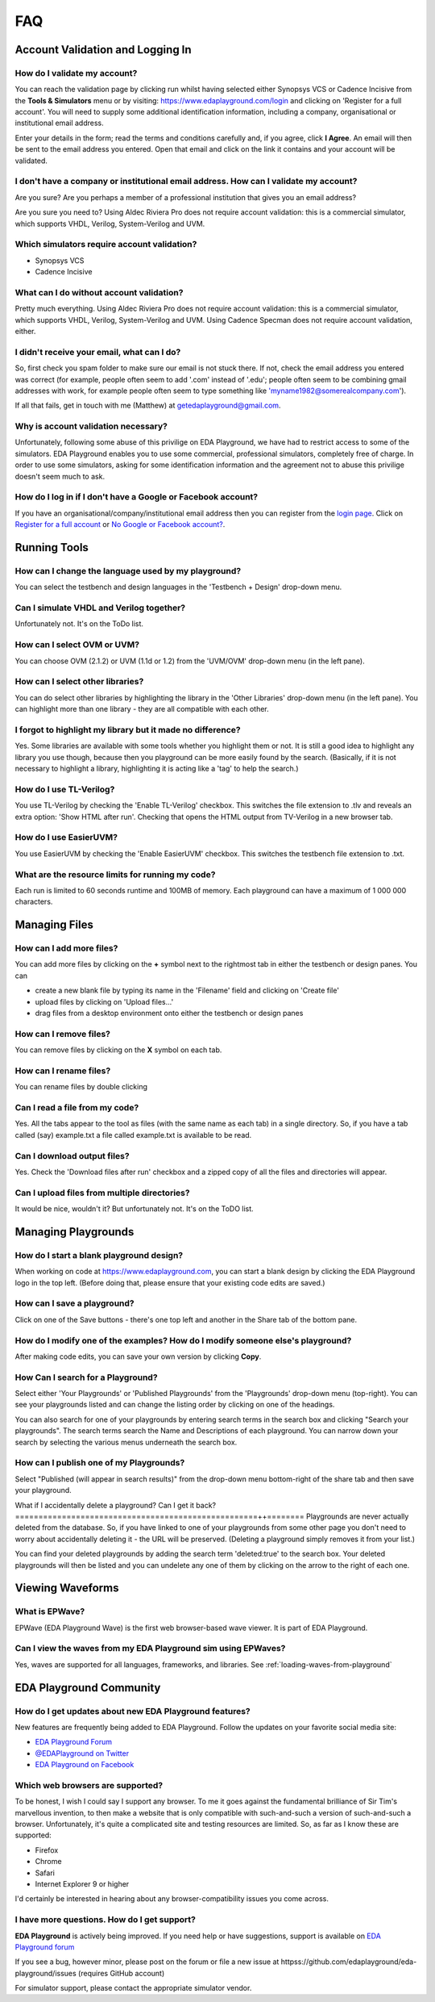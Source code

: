 ###
FAQ
###

*********************************
Account Validation and Logging In
*********************************

How do I validate my account?
=============================
You can reach the validation page by clicking run whilst having selected either Synopsys VCS or Cadence Incisive from the **Tools & Simulators** menu or by visiting: `https://www.edaplayground.com/login <https://www.edaplayground.com/login>`_ and clicking on 'Register for a full account'. You will need to supply some additional identification information, including a company, organisational or institutional email address. 

Enter your details in the form; read the terms and conditions carefully and, if you agree, click **I Agree**. An email will then be sent to the email address you entered. Open that email and click on the link it contains and your account will be validated.

I don't have a company or institutional email address. How can I validate my account?
=====================================================================================
Are you sure? Are you perhaps a member of a professional institution that gives you an email address? 

Are you sure you need to? Using Aldec Riviera Pro does not require account validation: this is a commercial simulator, which supports VHDL, Verilog, System-Verilog and UVM. 

Which simulators require account validation?
============================================
* Synopsys VCS
* Cadence Incisive

What can I do without account validation?
=========================================
Pretty much everything. Using Aldec Riviera Pro does not require account validation: this is a commercial simulator, which supports VHDL, Verilog, System-Verilog and UVM. Using Cadence Specman does not require account validation, either.

I didn't receive your email, what can I do?
===========================================
So, first check you spam folder to make sure our email is not stuck there. If not, check the email address you entered was correct (for example, people often seem to add '.com' instead of '.edu'; people often seem to be combining gmail addresses with work, for example people often seem to type something like 'myname1982@somerealcompany.com').

If all that fails, get in touch with me (Matthew) at getedaplayground@gmail.com. 

Why is account validation necessary?
====================================
Unfortunately, following some abuse of this privilige on EDA Playground, we have had to restrict access to some of the simulators. EDA Playground enables you to use some commercial, professional simulators, completely free of charge. In order to use some simulators, asking for some identification information and the agreement not to abuse this privilige doesn't seem much to ask.

How do I log in if I don't have a Google or Facebook account?
=============================================================
If you have an organisational/company/institutional email address then you can register from the  `login page <https://www.edaplayground.com/login>`_. Click on `Register for a full account <https://www.edaplayground.com/register>`_ or  `No Google or Facebook account? <https://www.edaplayground.com/register>`_.

*************
Running Tools
*************

How can I change the language used by my playground?
====================================================
You can select the testbench and design languages in the 'Testbench + Design' drop-down menu. 

Can I simulate VHDL and Verilog together?
=========================================
Unfortunately not. It's on the ToDo list.

How can I select OVM or UVM?
============================
You can choose OVM (2.1.2) or UVM (1.1d or 1.2) from the 'UVM/OVM' drop-down menu (in the left pane).

How can I select other libraries?
=================================
You can do select other libraries by highlighting the library in the 'Other Libraries' drop-down menu (in the left pane). You can highlight more than one library - they are all compatible with each other.

I forgot to highlight my library but it made no difference?
===========================================================
Yes. Some libraries are available with some tools whether you highlight them or not. It is still a good idea to highlight any library you use though, because then you playground can be more easily found by the search. (Basically, if it is not necessary to highlight a library, highlighting it is acting like a 'tag' to help the search.)

How do I use TL-Verilog?
========================
You use TL-Verilog by checking the 'Enable TL-Verilog' checkbox. This switches the file extension to .tlv and reveals an extra option: 'Show HTML after run'. Checking that opens the HTML output from TV-Verilog in a new browser tab.

How do I use EasierUVM?
=======================
You use EasierUVM by checking the 'Enable EasierUVM' checkbox. This switches the testbench file extension to .txt. 

What are the resource limits for running my code?
=================================================
Each run is limited to 60 seconds runtime and 100MB of memory. Each playground can have a maximum of 1 000 000 characters.

**************
Managing Files
**************

How can I add more files?
=========================
You can add more files by clicking on the **+** symbol next to the rightmost tab in either the testbench or design panes. You can 

* create a new blank file by typing its name in the 'Filename' field and clicking on 'Create file'
* upload files by clicking on 'Upload files...'
* drag files from a desktop environment onto either the testbench or design panes

How can I remove files?
=======================
You can remove files by clicking on the **X** symbol on each tab.

How can I rename files?
=======================
You can rename files by double clicking 

Can I read a file from my code?
===============================
Yes. All the tabs appear to the tool as files (with the same name as each tab) in a single directory. So, if you have a tab called (say) example.txt a file called example.txt is available to be read.

Can I download output files?
============================
Yes. Check the 'Download files after run' checkbox and a zipped copy of all the files and directories will appear. 

Can I upload files from multiple directories?
=============================================
It would be nice, wouldn't it? But unfortunately not. It's on the ToDO list.

********************
Managing Playgrounds
********************

How do I start a blank playground design?
=========================================
When working on code at https://www.edaplayground.com, you can start a blank design by clicking the EDA Playground logo in the top left.
(Before doing that, please ensure that your existing code edits are saved.)

How can I save a playground?
============================
Click on one of the Save buttons - there's one top left and another in the Share tab of the bottom pane.

How do I modify one of the examples? How do I modify someone else's playground?
===============================================================================
After making code edits, you can save your own version by clicking **Copy**.

How Can I search for a Playground?
===========================================
Select either 'Your Playgrounds' or 'Published Playgrounds' from the 'Playgrounds' drop-down menu (top-right). You can see your playgrounds listed and can change the listing order by clicking on one of the headings. 

You can also search for one of your playgrounds by entering search terms in the search box and clicking "Search your playgrounds". The search terms search the Name and Descriptions of each playground. You can narrow down your search by selecting the various menus underneath the search box.

How can I publish one of my Playgrounds?
========================================
Select "Published (will appear in search results)" from the drop-down menu bottom-right of the share tab and then save your playground.

What if I accidentally delete a playground? Can I get it back?
====================================================++========
Playgrounds are never actually deleted from the database. So, if you have linked to one of your playgrounds from some other page you don't need to worry about accidentally deleting it - the URL will be preserved. (Deleting a playground simply removes it from your list.)

You can find your deleted playgrounds by adding the search term 'deleted:true' to the search box. Your deleted playgrounds will then be listed and you can undelete any one of them by clicking on the arrow to the right of each one.

*****************
Viewing Waveforms
*****************

What is EPWave?
===============
EPWave (EDA Playground Wave) is the first web browser-based wave viewer. It is part of EDA Playground.

Can I view the waves from my EDA Playground sim using EPWaves?
==============================================================
Yes, waves are supported for all languages, frameworks, and libraries. See :ref:`loading-waves-from-playground`

.. _social-media-label:

************************
EDA Playground Community
************************

How do I get updates about new EDA Playground features?
=======================================================
New features are frequently being added to EDA Playground. Follow the updates on your favorite social media site:

* `EDA Playground Forum <https://groups.google.com/forum/#!forum/eda-playground>`_
* `@EDAPlayground on Twitter <https://twitter.com/edaplayground>`_
* `EDA Playground on Facebook <https://facebook.com/edaplayground>`_

Which web browsers are supported?
=================================
To be honest, I wish I could say I support any browser. To me it goes against the fundamental brilliance of Sir Tim's marvellous invention, to then make a website that is only compatible with such-and-such a version of such-and-such a browser. Unfortunately, it's quite a complicated site and testing resources are limited. So, as far as I know these are supported:
 
* Firefox
* Chrome
* Safari
* Internet Explorer 9 or higher

I'd certainly be interested in hearing about any browser-compatibility issues you come across. 

I have more questions. How do I get support?
============================================
**EDA Playground** is actively being improved. If you need help or have suggestions, support is available on
`EDA Playground forum <httpss://groups.google.com/forum/#!forum/eda-playground>`_

If you see a bug, however minor, please post on the forum or
file a new issue at httpss://github.com/edaplayground/eda-playground/issues (requires GitHub account)

For simulator support, please contact the appropriate simulator vendor.
